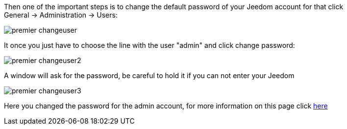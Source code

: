 Then one of the important steps is to change the default password of your Jeedom account for that click General → Administration → Users:

image::../images/premier-changeuser.png[]

It once you just have to choose the line with the user "admin" and click change password:

image::../images/premier-changeuser2.png[]

A window will ask for the password, be careful to hold it if you can not enter your Jeedom

image::../images/premier-changeuser3.png[]

Here you changed the password for the admin account, for more information on this page click link:https://www.jeedom.fr/doc/documentation/core/en_US/doc-core-user.html[here]